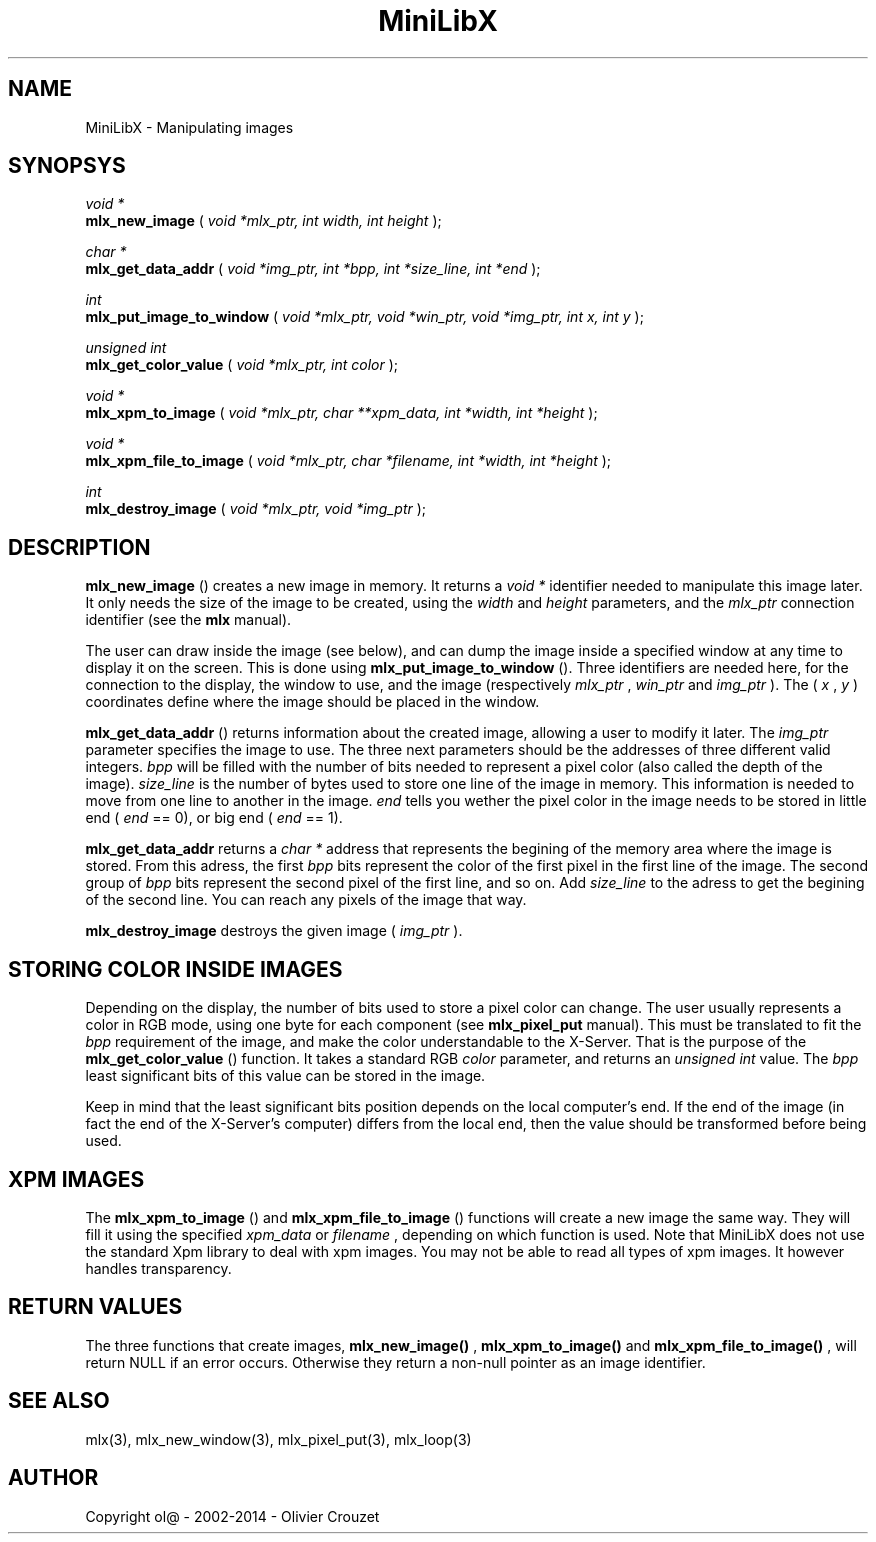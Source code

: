 .TH MiniLibX 3 "September 19, 2002"
.SH NAME
MiniLibX - Manipulating images
.SH SYNOPSYS

.nf
.I void *
.fi
.B mlx_new_image
(
.I void *mlx_ptr, int width, int height
);

.nf
.I char *
.fi
.B mlx_get_data_addr
(
.I void *img_ptr, int *bpp, int *size_line, int *end
);

.nf
.I int
.fi
.B mlx_put_image_to_window
(
.I void *mlx_ptr, void *win_ptr, void *img_ptr, int x, int y
);

.nf
.I unsigned int
.fi
.B mlx_get_color_value
(
.I void *mlx_ptr, int color
);

.nf
.I void *
.fi
.B mlx_xpm_to_image
(
.I void *mlx_ptr, char **xpm_data, int *width, int *height
);

.nf
.I void *
.fi
.B mlx_xpm_file_to_image
(
.I void *mlx_ptr, char *filename, int *width, int *height
);

.nf
.I int
.fi
.B mlx_destroy_image
(
.I void *mlx_ptr, void *img_ptr
);


.SH DESCRIPTION

.B mlx_new_image
() creates a new image in memory. It returns a
.I void *
identifier needed to manipulate this image later. It only needs
the size of the image to be created, using the
.I width
and
.I height
parameters, and the
.I mlx_ptr
connection identifier (see the
.B mlx
manual).

The user can draw inside the image (see below), and
can dump the image inside a specified window at any time to
display it on the screen. This is done using
.B mlx_put_image_to_window
(). Three identifiers are needed here, for the connection to the
display, the window to use, and the image (respectively
.I mlx_ptr
,
.I win_ptr
and
.I img_ptr
). The (
.I x
,
.I y
) coordinates define where the image should be placed in the window.

.B mlx_get_data_addr
() returns information about the created image, allowing a user
to modify it later. The
.I img_ptr
parameter specifies the image to use. The three next parameters should
be the addresses of three different valid integers.
.I bpp
will be filled with the number of bits needed to represent a pixel color
(also called the depth of the image).
.I size_line
is the number of bytes used to store one line of the image in memory.
This information is needed to move from one line to another in the image.
.I end
tells you wether the pixel color in the image needs to be stored in
little end (
.I end
== 0), or big end (
.I end
== 1).

.B mlx_get_data_addr
returns a
.I char *
address that represents the begining of the memory area where the image
is stored. From this adress, the first
.I bpp
bits represent the color of the first pixel in the first line of
the image. The second group of
.I bpp
bits represent the second pixel of the first line, and so on.
Add
.I size_line
to the adress to get the begining of the second line. You can reach any
pixels of the image that way.

.B mlx_destroy_image
destroys the given image (
.I img_ptr
).

.SH STORING COLOR INSIDE IMAGES

Depending on the display, the number of bits used to store a pixel color
can change. The user usually represents a color in RGB mode, using
one byte for each component (see
.B mlx_pixel_put
manual). This must be translated to fit the
.I bpp
requirement of the image, and make the color understandable to the X-Server.
That is the purpose of the
.B mlx_get_color_value
() function. It takes a standard RGB
.I color
parameter, and returns an
.I unsigned int
value.
The
.I bpp
least significant bits of this value can be stored in the image.

Keep in mind that the least significant bits position depends on the local
computer's end. If the end of the image (in fact the end of
the X-Server's computer) differs from the local end, then the value should
be transformed before being used.

.SH XPM IMAGES

The
.B mlx_xpm_to_image
() and
.B mlx_xpm_file_to_image
() functions will create a new image the same way.
They will fill it using the specified
.I xpm_data
or
.I filename
, depending on which function is used.
Note that MiniLibX does not use the standard
Xpm library to deal with xpm images. You may not be able to
read all types of xpm images. It however handles transparency.

.SH RETURN VALUES
The three functions that create images,
.B mlx_new_image()
,
.B mlx_xpm_to_image()
and
.B mlx_xpm_file_to_image()
, will return NULL if an error occurs. Otherwise they return a non-null pointer
as an image identifier.


.SH SEE ALSO
mlx(3), mlx_new_window(3), mlx_pixel_put(3), mlx_loop(3)

.SH AUTHOR
Copyright ol@ - 2002-2014 - Olivier Crouzet
